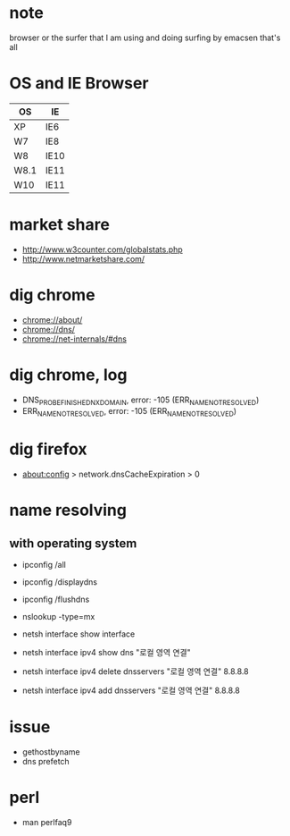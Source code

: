* note

browser or the surfer that I am using and doing
surfing by emacsen that's all

* OS and IE Browser

| OS   | IE   |
|------+------|
| XP   | IE6  |
| W7   | IE8  |
| W8   | IE10 |
| W8.1 | IE11 |
| W10  | IE11 |

* market share

- http://www.w3counter.com/globalstats.php
- http://www.netmarketshare.com/

* dig chrome

- chrome://about/
- chrome://dns/
- chrome://net-internals/#dns

* dig chrome, log

- DNS_PROBE_FINISHED_NXDOMAIN, error: -105 (ERR_NAME_NOT_RESOLVED)
- ERR_NAME_NOT_RESOLVED, error: -105 (ERR_NAME_NOT_RESOLVED)

* dig firefox

- about:config > network.dnsCacheExpiration > 0

* name resolving

** with operating system

- ipconfig /all
- ipconfig /displaydns
- ipconfig /flushdns

- nslookup -type=mx

- netsh interface show interface
- netsh interface ipv4 show dns "로컬 영역 연결"
- netsh interface ipv4 delete dnsservers "로컬 영역 연결" 8.8.8.8
- netsh interface ipv4 add dnsservers "로컬 영역 연결" 8.8.8.8

* issue

- gethostbyname
- dns prefetch

* perl

- man perlfaq9
